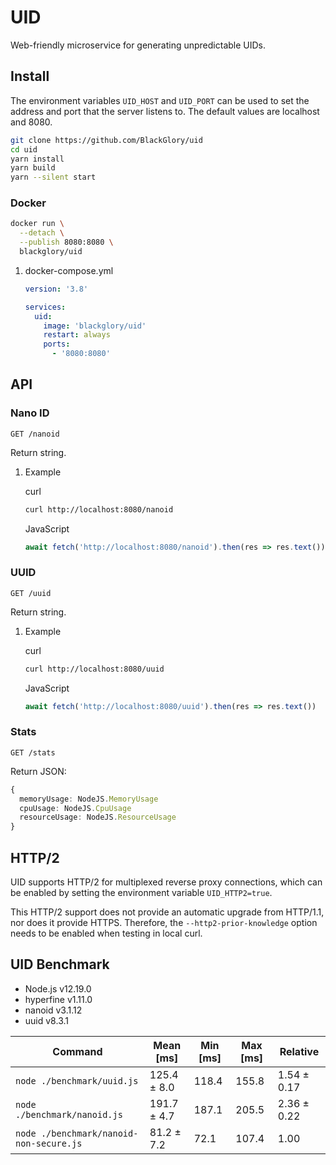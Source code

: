 * UID
Web-friendly microservice for generating unpredictable UIDs.

** Install
The environment variables =UID_HOST= and =UID_PORT= can be used to set the address and port that the server listens to. The default values are localhost and 8080.

#+BEGIN_SRC sh
git clone https://github.com/BlackGlory/uid
cd uid
yarn install
yarn build
yarn --silent start
#+END_SRC

*** Docker
#+BEGIN_SRC sh
docker run \
  --detach \
  --publish 8080:8080 \
  blackglory/uid
#+END_SRC

**** docker-compose.yml
#+BEGIN_SRC yaml
version: '3.8'

services:
  uid:
    image: 'blackglory/uid'
    restart: always
    ports:
      - '8080:8080'
#+END_SRC

** API
*** Nano ID
=GET /nanoid=

Return string.

**** Example
curl
#+BEGIN_SRC sh
curl http://localhost:8080/nanoid
#+END_SRC

JavaScript
#+BEGIN_SRC js
await fetch('http://localhost:8080/nanoid').then(res => res.text())
#+END_SRC

*** UUID
=GET /uuid=

Return string.

**** Example
curl
#+BEGIN_SRC sh
curl http://localhost:8080/uuid
#+END_SRC

JavaScript
#+BEGIN_SRC js 
await fetch('http://localhost:8080/uuid').then(res => res.text())
#+END_SRC

*** Stats
=GET /stats=

Return JSON:
#+BEGIN_SRC ts
{
  memoryUsage: NodeJS.MemoryUsage
  cpuUsage: NodeJS.CpuUsage
  resourceUsage: NodeJS.ResourceUsage
}
#+END_SRC

** HTTP/2
UID supports HTTP/2 for multiplexed reverse proxy connections, which can be enabled by setting the environment variable =UID_HTTP2=true=.

This HTTP/2 support does not provide an automatic upgrade from HTTP/1.1, nor does it provide HTTPS.
Therefore, the =--http2-prior-knowledge= option needs to be enabled when testing in local curl.

** UID Benchmark
- Node.js v12.19.0
- hyperfine v1.11.0
- nanoid v3.1.12
- uuid v8.3.1

| Command                                 | Mean [ms]   | Min [ms] | Max [ms] | Relative    |
|-----------------------------------------+-------------+----------+----------+-------------|
| =node ./benchmark/uuid.js=              | 125.4 ± 8.0 |    118.4 |    155.8 | 1.54 ± 0.17 |
| =node ./benchmark/nanoid.js=            | 191.7 ± 4.7 |    187.1 |    205.5 | 2.36 ± 0.22 |
| =node ./benchmark/nanoid-non-secure.js= | 81.2 ± 7.2  |     72.1 |    107.4 | 1.00        |
